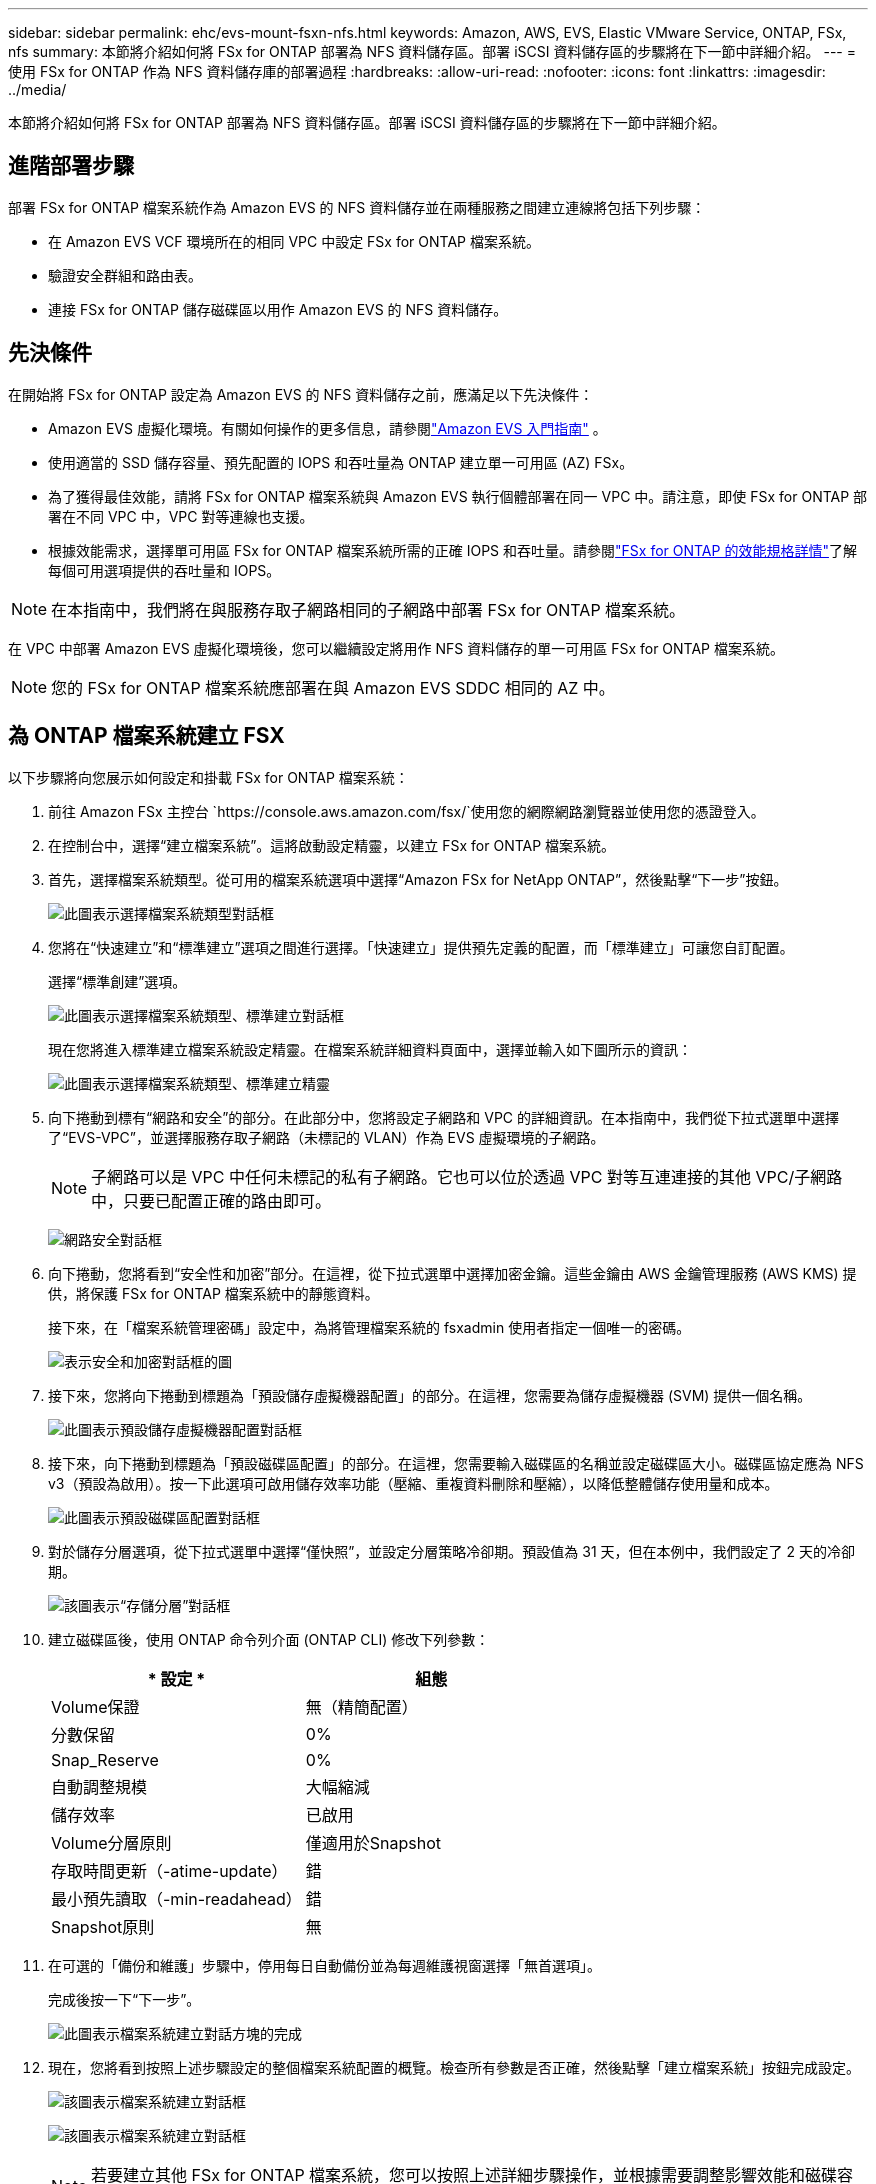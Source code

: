 ---
sidebar: sidebar 
permalink: ehc/evs-mount-fsxn-nfs.html 
keywords: Amazon, AWS, EVS, Elastic VMware Service, ONTAP, FSx, nfs 
summary: 本節將介紹如何將 FSx for ONTAP 部署為 NFS 資料儲存區。部署 iSCSI 資料儲存區的步驟將在下一節中詳細介紹。 
---
= 使用 FSx for ONTAP 作為 NFS 資料儲存庫的部署過程
:hardbreaks:
:allow-uri-read: 
:nofooter: 
:icons: font
:linkattrs: 
:imagesdir: ../media/


[role="lead"]
本節將介紹如何將 FSx for ONTAP 部署為 NFS 資料儲存區。部署 iSCSI 資料儲存區的步驟將在下一節中詳細介紹。



== 進階部署步驟

部署 FSx for ONTAP 檔案系統作為 Amazon EVS 的 NFS 資料儲存並在兩種服務之間建立連線將包括下列步驟：

* 在 Amazon EVS VCF 環境所在的相同 VPC 中設定 FSx for ONTAP 檔案系統。
* 驗證安全群組和路由表。
* 連接 FSx for ONTAP 儲存磁碟區以用作 Amazon EVS 的 NFS 資料儲存。




== 先決條件

在開始將 FSx for ONTAP 設定為 Amazon EVS 的 NFS 資料儲存之前，應滿足以下先決條件：

* Amazon EVS 虛擬化環境。有關如何操作的更多信息，請參閱link:https://docs.aws.amazon.com/evs/latest/userguide/what-is-evs.html["Amazon EVS 入門指南"] 。
* 使用適當的 SSD 儲存容量、預先配置的 IOPS 和吞吐量為 ONTAP 建立單一可用區 (AZ) FSx。
* 為了獲得最佳效能，請將 FSx for ONTAP 檔案系統與 Amazon EVS 執行個體部署在同一 VPC 中。請注意，即使 FSx for ONTAP 部署在不同 VPC 中，VPC 對等連線也支援。
* 根據效能需求，選擇單可用區 FSx for ONTAP 檔案系統所需的正確 IOPS 和吞吐量。請參閱link:https://docs.aws.amazon.com/fsx/latest/ONTAPGuide/performance.html["FSx for ONTAP 的效能規格詳情"]了解每個可用選項提供的吞吐量和 IOPS。



NOTE: 在本指南中，我們將在與服務存取子網路相同的子網路中部署 FSx for ONTAP 檔案系統。

在 VPC 中部署 Amazon EVS 虛擬化環境後，您可以繼續設定將用作 NFS 資料儲存的單一可用區 FSx for ONTAP 檔案系統。


NOTE: 您的 FSx for ONTAP 檔案系統應部署在與 Amazon EVS SDDC 相同的 AZ 中。



== 為 ONTAP 檔案系統建立 FSX

以下步驟將向您展示如何設定和掛載 FSx for ONTAP 檔案系統：

. 前往 Amazon FSx 主控台 `https://console.aws.amazon.com/fsx/`使用您的網際網路瀏覽器並使用您的憑證登入。
. 在控制台中，選擇“建立檔案系統”。這將啟動設定精靈，以建立 FSx for ONTAP 檔案系統。
. 首先，選擇檔案系統類型。從可用的檔案系統選項中選擇“Amazon FSx for NetApp ONTAP”，然後點擊“下一步”按鈕。
+
image:evs-mount-fsxn-02.png["此圖表示選擇檔案系統類型對話框"]

. 您將在“快速建立”和“標準建立”選項之間進行選擇。「快速建立」提供預先定義的配置，而「標準建立」可讓您自訂配置。
+
選擇“標準創建”選項。

+
image:evs-mount-fsxn-03.png["此圖表示選擇檔案系統類型、標準建立對話框"]

+
現在您將進入標準建立檔案系統設定精靈。在檔案系統詳細資料頁面中，選擇並輸入如下圖所示的資訊：

+
image:evs-mount-fsxn-04.png["此圖表示選擇檔案系統類型、標準建立精靈"]

. 向下捲動到標有“網路和安全”的部分。在此部分中，您將設定子網路和 VPC 的詳細資訊。在本指南中，我們從下拉式選單中選擇了“EVS-VPC”，並選擇服務存取子網路（未標記的 VLAN）作為 EVS 虛擬環境的子網路。
+

NOTE: 子網路可以是 VPC 中任何未標記的私有子網路。它也可以位於透過 VPC 對等互連連接的其他 VPC/子網路中，只要已配置正確的路由即可。

+
image:evs-mount-fsxn-05.png["網路安全對話框"]

. 向下捲動，您將看到“安全性和加密”部分。在這裡，從下拉式選單中選擇加密金鑰。這些金鑰由 AWS 金鑰管理服務 (AWS KMS) 提供，將保護 FSx for ONTAP 檔案系統中的靜態資料。
+
接下來，在「檔案系統管理密碼」設定中，為將管理檔案系統的 fsxadmin 使用者指定一個唯一的密碼。

+
image:evs-mount-fsxn-06.png["表示安全和加密對話框的圖"]

. 接下來，您將向下捲動到標題為「預設儲存虛擬機器配置」的部分。在這裡，您需要為儲存虛擬機器 (SVM) 提供一個名稱。
+
image:evs-mount-fsxn-07.png["此圖表示預設儲存虛擬機器配置對話框"]

. 接下來，向下捲動到標題為「預設磁碟區配置」的部分。在這裡，您需要輸入磁碟區的名稱並設定磁碟區大小。磁碟區協定應為 NFS v3（​​預設為啟用）。按一下此選項可啟用儲存效率功能（壓縮、重複資料刪除和壓縮），以降低整體儲存使用量和成本。
+
image:evs-mount-fsxn-08.png["此圖表示預設磁碟區配置對話框"]

. 對於儲存分層選項，從下拉式選單中選擇“僅快照”，並設定分層策略冷卻期。預設值為 31 天，但在本例中，我們設定了 2 天的冷卻期。
+
image:evs-mount-fsxn-09.png["該圖表示“存儲分層”對話框"]

. 建立磁碟區後，使用 ONTAP 命令列介面 (ONTAP CLI) 修改下列參數：
+
[cols="50%, 50%"]
|===
| * 設定 * | *組態* 


| Volume保證 | 無（精簡配置） 


| 分數保留 | 0% 


| Snap_Reserve | 0% 


| 自動調整規模 | 大幅縮減 


| 儲存效率 | 已啟用 


| Volume分層原則 | 僅適用於Snapshot 


| 存取時間更新（-atime-update） | 錯 


| 最小預先讀取（-min-readahead） | 錯 


| Snapshot原則 | 無 
|===
. 在可選的「備份和維護」步驟中，停用每日自動備份並為每週維護視窗選擇「無首選項」。
+
完成後按一下“下一步”。

+
image:evs-mount-fsxn-10.png["此圖表示檔案系統建立對話方塊的完成"]

. 現在，您將看到按照上述步驟設定的整個檔案系統配置的概覽。檢查所有參數是否正確，然後點擊「建立檔案系統」按鈕完成設定。
+
image:evs-mount-fsxn-11.png["該圖表示檔案系統建立對話框"]

+
image:evs-mount-fsxn-12.png["該圖表示檔案系統建立對話框"]

+

NOTE: 若要建立其他 FSx for ONTAP 檔案系統，您可以按照上述詳細步驟操作，並根據需要調整影響效能和磁碟容量的值。要了解有關 FSx for ONTAP 效能選項的更多信息，請參閱link:https://docs.aws.amazon.com/fsx/latest/ONTAPGuide/performance.html["此文件頁面"] 。





== 驗證 VPC 和虛擬化環境路由和安全性群組

驗證 VPC 和 SDDC 路由和安全群組對於確保 Amazon EVS 虛擬化環境和 FSx for ONTAP 檔案系統元件能夠正常協同工作非常重要。

. 瀏覽至 Elastic VMware 服務 > 虛擬化環境 > [您的 Amazon EVS 環境] 並選擇服務存取子網，如下方綠色箭頭所示：
+
image:evs-mount-fsxn-13.png["該圖表示上述步驟的對話框"]

. 這將打開子網面板。在此面板上找到“路由”表並單擊它。
+
在此範例中，FSxN ONTAP 檔案系統與 Amazon EVS VCF 環境位於相同 VPC 中，因此預設路由就足夠了。

+
image:evs-mount-fsxn-14.png["該圖表示上述步驟的對話框"]

+
如果 FSx for ONTAP 檔案系統位於其他 VPC 中，請檢查是否已新增指向該 VPC 的路由。在本例中，已新增指向 FSx for ONTAP 系統所在 VPC 的 VPC 對等連接的路由。

+
image:evs-mount-fsxn-15.png["該圖表示上述步驟的對話框"]

. 接下來，您需要檢查連接到 FSx for ONTAP 檔案系統的安全性群組（即連接到彈性網路介面 (ENI) 的安全群組）是否允許存取 NFS 連接埠。
+
有關 NFS 和 iSCSI 協定連接埠的完整列表，請參閱連結：https://docs.aws.amazon.com/fsx/latest/ONTAPGuide/limit-access-security-groups.html]使用 Amazon VPC 文件進行檔案系統存取控制]。

+
若要驗證您的 FSx for ONTAP 檔案系統是否與安全性群組關聯：

+
.. 在 AWS 控制台中，導覽至 FSx > 檔案系統 > [您的 FSx for ONTAP 檔案系統]。
.. 在網路和安全性標籤中，按一下 ENI。
.. 找到網路介面詳細資訊下列出的與 ENI 關聯的安全群組（如下圖中的綠色箭頭所示）。
+
image:evs-mount-fsxn-16.png["該圖表示上述步驟的對話框"]

.. 驗證連接埠。在以下螢幕截圖所示的範例中，所有流量均被允許。但是，您可以將這些流量限制在 NFS 連接埠上。以下是連接埠列表：
+
*** 連接埠 111 TCP：連接埠對映器，用於協商在 NFS 請求中使用哪些連接埠。
*** 連接埠 635 TCP：Mountd，用於接收傳入的掛載請求。
*** 連接埠 2049 TCP：NFS，用於處理 NFS 流量。
*** 連接埠 4045 TCP：網路鎖定管理器 (NLM)，處理鎖定請求。
*** 連接埠 4046 TCP：網路狀態監視器 (NSM)，當伺服器重新啟動以進行鎖定管理時，它會發送 NFS 用戶端通知。
+
image:evs-mount-fsxn-17.png["該圖表示上述步驟的對話框"]









== 將 FSx for ONTAP NFS 磁碟區附加到 Amazon EVS 以用作資料存儲

現在，您的 FSx for ONTAP 檔案系統已預置完畢，並且所有正確的連線參數都已驗證，接下來就可以將 FSx for ONTAP 儲存磁碟區連接到 Amazon EVS 了。以下步驟將介紹如何存取 vCenter 並將 FSx for ONTAP 磁碟區掛載為 NFS 資料儲存：

. 在 vSphere 用戶端中，前往「資料儲存」標籤。找到資料中心，導航至“儲存”>“新資料儲存”，如下所示：
+
image:evs-mount-fsxn-18.png["該圖表示上述步驟的對話框"]

. 現在您將進入「新資料儲存」精靈。在「類型」步驟中，您將選擇資料儲存類型。選擇“NFS”，然後點擊“下一步”繼續。
+
image:evs-mount-fsxn-19.png["該圖表示上述步驟的對話框"]

. 在「NFS 版本」步驟中，您將選擇一個 NFS 版本。
+
為了本例的目的，我們將選擇“NFS 3”，但請注意，也可以使用 NFS v4.1。

+
image:evs-mount-fsxn-20.png["該圖表示上述步驟的對話框"]

. 在「名稱和配置」步驟中，您將：
+
.. 命名資料儲存。
.. 命名資料夾。使用 NFS 磁碟區的連接路徑。
.. 命名伺服器。使用 SVM 的 NFS DNS 名稱或 NFS 的 IP 位址。
+
按一下“下一步”繼續。

+
image:evs-mount-fsxn-21.png["該圖表示上述步驟的對話框"]



. 在「主機可存取性」步驟中，選擇所有需要存取資料儲存的主機，然後按一下「下一步」繼續。
+
image:evs-mount-fsxn-22.png["該圖表示上述步驟的對話框"]

. 在「準備完成」步驟中，檢查資料並按一下「完成」以完成設定。
+
image:evs-mount-fsxn-23.png["該圖表示上述步驟的對話框"]

. 透過存取 vCenter 驗證 NFS 資料儲存是否已連接，如下所示：
+
image:evs-mount-fsxn-24.png["該圖表示上述步驟的對話框"]


